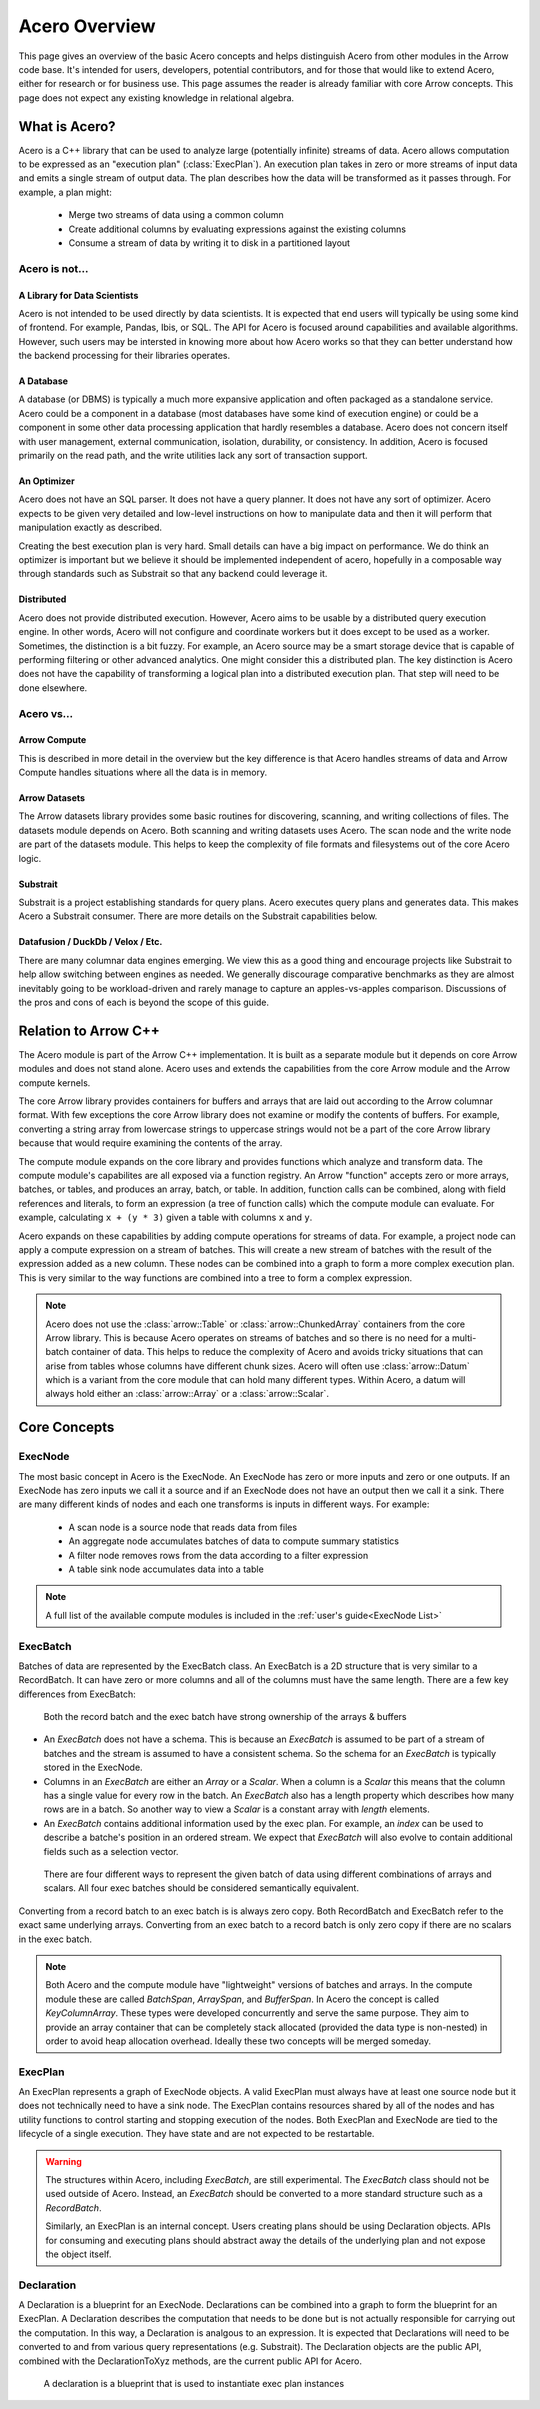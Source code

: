.. Licensed to the Apache Software Foundation (ASF) under one
.. or more contributor license agreements.  See the NOTICE file
.. distributed with this work for additional information
.. regarding copyright ownership.  The ASF licenses this file
.. to you under the Apache License, Version 2.0 (the
.. "License"); you may not use this file except in compliance
.. with the License.  You may obtain a copy of the License at

..   http://www.apache.org/licenses/LICENSE-2.0

.. Unless required by applicable law or agreed to in writing,
.. software distributed under the License is distributed on an
.. "AS IS" BASIS, WITHOUT WARRANTIES OR CONDITIONS OF ANY
.. KIND, either express or implied.  See the License for the
.. specific language governing permissions and limitations
.. under the License.

.. default-domain:: cpp
.. highlight:: cpp
.. cpp:namespace:: arrow::acero

==============
Acero Overview
==============

This page gives an overview of the basic Acero concepts and helps distinguish Acero
from other modules in the Arrow code base.  It's intended for users, developers,
potential contributors, and for those that would like to extend Acero, either for
research or for business use.  This page assumes the reader is already familiar with
core Arrow concepts.  This page does not expect any existing knowledge in relational
algebra.

What is Acero?
==============

Acero is a C++ library that can be used to analyze large (potentially infinite) streams
of data.  Acero allows computation to be expressed as an "execution plan" (:class:`ExecPlan`).
An execution plan takes in zero or more streams of input data and emits a single
stream of output data.  The plan describes how the data will be transformed as it
passes through.  For example, a plan might:

 * Merge two streams of data using a common column
 * Create additional columns by evaluating expressions against the existing columns
 * Consume a stream of data by writing it to disk in a partitioned layout

.. image:: simple_graph.svg
   :alt: A sample execution plan that joins three streams of data and writes to disk

Acero is not...
---------------

A Library for Data Scientists
^^^^^^^^^^^^^^^^^^^^^^^^^^^^^

Acero is not intended to be used directly by data scientists.  It is expected that
end users will typically be using some kind of frontend.  For example, Pandas, Ibis,
or SQL.  The API for Acero is focused around capabilities and available algorithms.
However, such users may be intersted in knowing more about how Acero works so that
they can better understand how the backend processing for their libraries operates.

A Database
^^^^^^^^^^

A database (or DBMS) is typically a much more expansive application and often packaged
as a standalone service.  Acero could be a component in a database (most databases have
some kind of execution engine) or could be a component in some other data processing
application that hardly resembles a database.  Acero does not concern itself with
user management, external communication, isolation, durability, or consistency.  In
addition, Acero is focused primarily on the read path, and the write utilities lack
any sort of transaction support.

An Optimizer
^^^^^^^^^^^^

Acero does not have an SQL parser.  It does not have a query planner.  It does not have
any sort of optimizer.  Acero expects to be given very detailed and low-level instructions
on how to manipulate data and then it will perform that manipulation exactly as described.

Creating the best execution plan is very hard.  Small details can have a big impact on
performance.  We do think an optimizer is important but we believe it should be
implemented independent of acero, hopefully in a composable way through standards such
as Substrait so that any backend could leverage it.

Distributed
^^^^^^^^^^^

Acero does not provide distributed execution.  However, Acero aims to be usable by a distributed
query execution engine.  In other words, Acero will not configure and coordinate workers but
it does except to be used as a worker.  Sometimes, the distinction is a bit fuzzy.  For example,
an Acero source may be a smart storage device that is capable of performing filtering or other
advanced analytics.  One might consider this a distributed plan.  The key distinction is Acero
does not have the capability of transforming a logical plan into a distributed execution plan.
That step will need to be done elsewhere.

Acero vs...
-----------

Arrow Compute
^^^^^^^^^^^^^

This is described in more detail in the overview but the key difference is that Acero handles
streams of data and Arrow Compute handles situations where all the data is in memory.

Arrow Datasets
^^^^^^^^^^^^^^

The Arrow datasets library provides some basic routines for discovering, scanning, and
writing collections of files.  The datasets module depends on Acero.  Both scanning and
writing datasets uses Acero.  The scan node and the write node are part of the datasets
module.  This helps to keep the complexity of file formats and filesystems out of the core
Acero logic.

Substrait
^^^^^^^^^

Substrait is a project establishing standards for query plans.  Acero executes query plans
and generates data.  This makes Acero a Substrait consumer.  There are more details on the
Substrait capabilities below.

Datafusion / DuckDb / Velox / Etc.
^^^^^^^^^^^^^^^^^^^^^^^^^^^^^^^^^^

There are many columnar data engines emerging. We view this as a good thing and encourage
projects like Substrait to help allow switching between engines as needed.  We generally
discourage comparative benchmarks as they are almost inevitably going to be workload-driven
and rarely manage to capture an apples-vs-apples comparison.  Discussions of the pros and
cons of each is beyond the scope of this guide.

Relation to Arrow C++
=====================

The Acero module is part of the Arrow C++ implementation.  It is built as a separate
module but it depends on core Arrow modules and does not stand alone.  Acero uses
and extends the capabilities from the core Arrow module and the Arrow compute kernels.

.. image:: layers.svg
   :alt: A diagram of layers with core on the left, compute in the middle, and acero on the right

The core Arrow library provides containers for buffers and arrays that are laid out according
to the Arrow columnar format.  With few exceptions the core Arrow library does not examine
or modify the contents of buffers.  For example, converting a string array from lowercase
strings to uppercase strings would not be a part of the core Arrow library because that would
require examining the contents of the array.

The compute module expands on the core library and provides functions which analyze and
transform data.  The compute module's capabilites are all exposed via a function registry.
An Arrow "function" accepts zero or more arrays, batches, or tables, and produces an array,
batch, or table.  In addition, function calls can be combined, along with field references
and literals, to form an expression (a tree of function calls) which the compute module can
evaluate.  For example, calculating ``x + (y * 3)`` given a table with columns ``x`` and ``y``.

.. image:: expression_ast.svg
   :alt: A sample expression tree

Acero expands on these capabilities by adding compute operations for streams of data.  For
example, a project node can apply a compute expression on a stream of batches.  This will
create a new stream of batches with the result of the expression added as a new column.  These
nodes can be combined into a graph to form a more complex execution plan.  This is very similar
to the way functions are combined into a tree to form a complex expression.

.. image:: simple_plan.svg
   :alt: A simple plan that uses compute expressions

.. note::
   Acero does not use the :class:`arrow::Table` or :class:`arrow::ChunkedArray` containers
   from the core Arrow library.  This is because Acero operates on streams of batches and
   so there is no need for a multi-batch container of data.  This helps to reduce the
   complexity of Acero and avoids tricky situations that can arise from tables whose
   columns have different chunk sizes.  Acero will often use :class:`arrow::Datum`
   which is a variant from the core module that can hold many different types.  Within
   Acero, a datum will always hold either an :class:`arrow::Array` or a :class:`arrow::Scalar`.

Core Concepts
=============

ExecNode
--------

The most basic concept in Acero is the ExecNode.  An ExecNode has zero or more inputs and
zero or one outputs.  If an ExecNode has zero inputs we call it a source and if an ExecNode
does not have an output then we call it a sink.  There are many different kinds of nodes and
each one transforms is inputs in different ways.  For example:

 * A scan node is a source node that reads data from files
 * An aggregate node accumulates batches of data to compute summary statistics
 * A filter node removes rows from the data according to a filter expression
 * A table sink node accumulates data into a table

.. note::
   A full list of the available compute modules is included in the :ref:`user's guide<ExecNode List>`

.. _exec-batch:

ExecBatch
---------

Batches of data are represented by the ExecBatch class.  An ExecBatch is a 2D structure that
is very similar to a RecordBatch.  It can have zero or more columns and all of the columns
must have the same length.  There are a few key differences from ExecBatch:

.. figure:: rb_vs_eb.svg
   
   Both the record batch and the exec batch have strong ownership of the arrays & buffers

* An `ExecBatch` does not have a schema.  This is because an `ExecBatch` is assumed to be
  part of a stream of batches and the stream is assumed to have a consistent schema.  So
  the schema for an `ExecBatch` is typically stored in the ExecNode.
* Columns in an `ExecBatch` are either an `Array` or a `Scalar`.  When a column is a `Scalar`
  this means that the column has a single value for every row in the batch.  An `ExecBatch`
  also has a length property which describes how many rows are in a batch.  So another way to
  view a `Scalar` is a constant array with `length` elements.
* An `ExecBatch` contains additional information used by the exec plan.  For example, an
  `index` can be used to describe a batche's position in an ordered stream.  We expect 
  that `ExecBatch` will also evolve to contain additional fields such as a selection vector.

.. figure:: scalar_vs_array.svg

   There are four different ways to represent the given batch of data using different combinations
   of arrays and scalars.  All four exec batches should be considered semantically equivalent.

Converting from a record batch to an exec batch is is always zero copy.  Both RecordBatch and ExecBatch
refer to the exact same underlying arrays.  Converting from an exec batch to a record batch is
only zero copy if there are no scalars in the exec batch.

.. note::
   Both Acero and the compute module have "lightweight" versions of batches and arrays.
   In the compute module these are called `BatchSpan`, `ArraySpan`, and `BufferSpan`.  In
   Acero the concept is called `KeyColumnArray`.  These types were developed concurrently
   and serve the same purpose.  They aim to provide an array container that can be completely
   stack allocated (provided the data type is non-nested) in order to avoid heap allocation
   overhead.  Ideally these two concepts will be merged someday.

ExecPlan
--------

An ExecPlan represents a graph of ExecNode objects.  A valid ExecPlan must always have at
least one source node but it does not technically need to have a sink node.  The ExecPlan contains
resources shared by all of the nodes and has utility functions to control starting and stopping
execution of the nodes.  Both ExecPlan and ExecNode are tied to the lifecycle of a single execution.
They have state and are not expected to be restartable.

.. warning::
   The structures within Acero, including `ExecBatch`, are still experimental.  The `ExecBatch`
   class should not be used outside of Acero.  Instead, an `ExecBatch` should be converted to
   a more standard structure such as a `RecordBatch`.

   Similarly, an ExecPlan is an internal concept.  Users creating plans should be using Declaration
   objects.  APIs for consuming and executing plans should abstract away the details of the underlying
   plan and not expose the object itself.

Declaration
-----------

A Declaration is a blueprint for an ExecNode.  Declarations can be combined into a graph to
form the blueprint for an ExecPlan.  A Declaration describes the computation that needs to be
done but is not actually responsible for carrying out the computation.  In this way, a Declaration is
analgous to an expression.  It is expected that Declarations will need to be converted to and from
various query representations (e.g. Substrait).  The Declaration objects are the public API, combined
with the DeclarationToXyz methods, are the current public API for Acero.

.. figure:: decl_vs_ep.svg
   
   A declaration is a blueprint that is used to instantiate exec plan instances